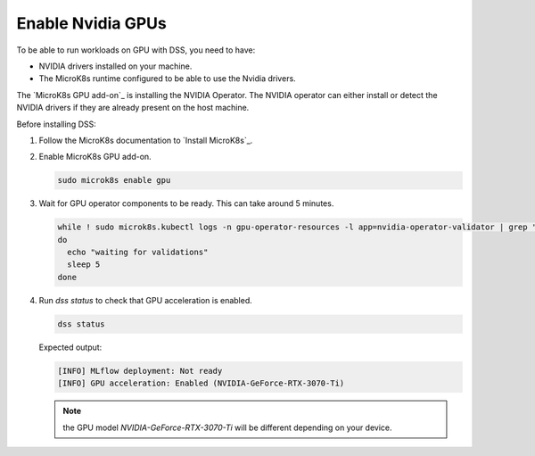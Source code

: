Enable Nvidia GPUs
==================

To be able to run workloads on GPU with DSS, you need to have:

* NVIDIA drivers installed on your machine.
* The MicroK8s runtime configured to be able to use the Nvidia drivers.

The `MicroK8s GPU add-on`_ is installing the NVIDIA Operator. The NVIDIA operator can either install or detect the NVIDIA drivers if they are already present on the host machine.

Before installing DSS:

1. Follow the MicroK8s documentation to `Install MicroK8s`_.

2. Enable MicroK8s GPU add-on.

   .. code-block:: bash

     sudo microk8s enable gpu

3. Wait for GPU operator components to be ready. This can take around 5 minutes.

   .. code-block:: bash

     while ! sudo microk8s.kubectl logs -n gpu-operator-resources -l app=nvidia-operator-validator | grep "all validations are successful"
     do
       echo "waiting for validations"
       sleep 5
     done

4. Run `dss status` to check that GPU acceleration is enabled.

   .. code-block:: bash

     dss status

   Expected output:

   .. code-block:: bash

     [INFO] MLflow deployment: Not ready
     [INFO] GPU acceleration: Enabled (NVIDIA-GeForce-RTX-3070-Ti)

   .. note::

     the GPU model `NVIDIA-GeForce-RTX-3070-Ti` will be different depending on your device.
